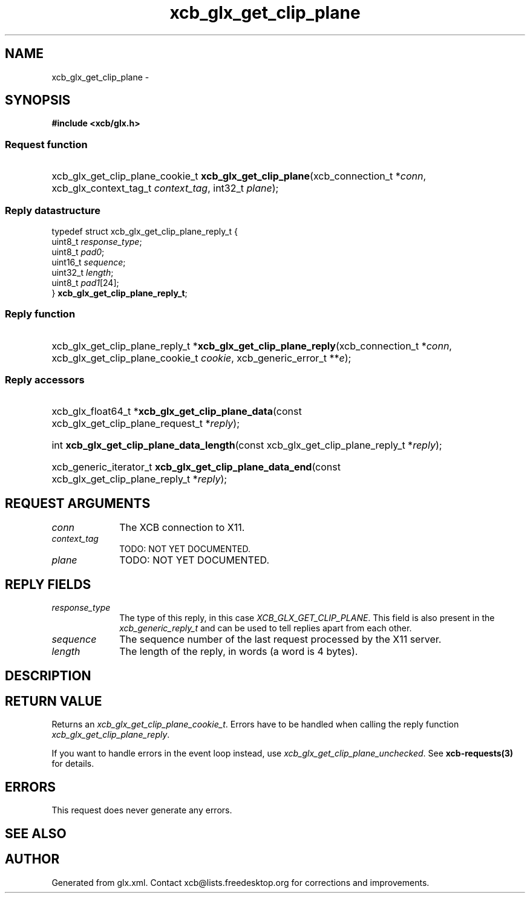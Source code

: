 .TH xcb_glx_get_clip_plane 3  2015-09-16 "XCB" "XCB Requests"
.ad l
.SH NAME
xcb_glx_get_clip_plane \- 
.SH SYNOPSIS
.hy 0
.B #include <xcb/glx.h>
.SS Request function
.HP
xcb_glx_get_clip_plane_cookie_t \fBxcb_glx_get_clip_plane\fP(xcb_connection_t\ *\fIconn\fP, xcb_glx_context_tag_t\ \fIcontext_tag\fP, int32_t\ \fIplane\fP);
.PP
.SS Reply datastructure
.nf
.sp
typedef struct xcb_glx_get_clip_plane_reply_t {
    uint8_t  \fIresponse_type\fP;
    uint8_t  \fIpad0\fP;
    uint16_t \fIsequence\fP;
    uint32_t \fIlength\fP;
    uint8_t  \fIpad1\fP[24];
} \fBxcb_glx_get_clip_plane_reply_t\fP;
.fi
.SS Reply function
.HP
xcb_glx_get_clip_plane_reply_t *\fBxcb_glx_get_clip_plane_reply\fP(xcb_connection_t\ *\fIconn\fP, xcb_glx_get_clip_plane_cookie_t\ \fIcookie\fP, xcb_generic_error_t\ **\fIe\fP);
.SS Reply accessors
.HP
xcb_glx_float64_t *\fBxcb_glx_get_clip_plane_data\fP(const xcb_glx_get_clip_plane_request_t *\fIreply\fP);
.HP
int \fBxcb_glx_get_clip_plane_data_length\fP(const xcb_glx_get_clip_plane_reply_t *\fIreply\fP);
.HP
xcb_generic_iterator_t \fBxcb_glx_get_clip_plane_data_end\fP(const xcb_glx_get_clip_plane_reply_t *\fIreply\fP);
.br
.hy 1
.SH REQUEST ARGUMENTS
.IP \fIconn\fP 1i
The XCB connection to X11.
.IP \fIcontext_tag\fP 1i
TODO: NOT YET DOCUMENTED.
.IP \fIplane\fP 1i
TODO: NOT YET DOCUMENTED.
.SH REPLY FIELDS
.IP \fIresponse_type\fP 1i
The type of this reply, in this case \fIXCB_GLX_GET_CLIP_PLANE\fP. This field is also present in the \fIxcb_generic_reply_t\fP and can be used to tell replies apart from each other.
.IP \fIsequence\fP 1i
The sequence number of the last request processed by the X11 server.
.IP \fIlength\fP 1i
The length of the reply, in words (a word is 4 bytes).
.SH DESCRIPTION
.SH RETURN VALUE
Returns an \fIxcb_glx_get_clip_plane_cookie_t\fP. Errors have to be handled when calling the reply function \fIxcb_glx_get_clip_plane_reply\fP.

If you want to handle errors in the event loop instead, use \fIxcb_glx_get_clip_plane_unchecked\fP. See \fBxcb-requests(3)\fP for details.
.SH ERRORS
This request does never generate any errors.
.SH SEE ALSO
.SH AUTHOR
Generated from glx.xml. Contact xcb@lists.freedesktop.org for corrections and improvements.
